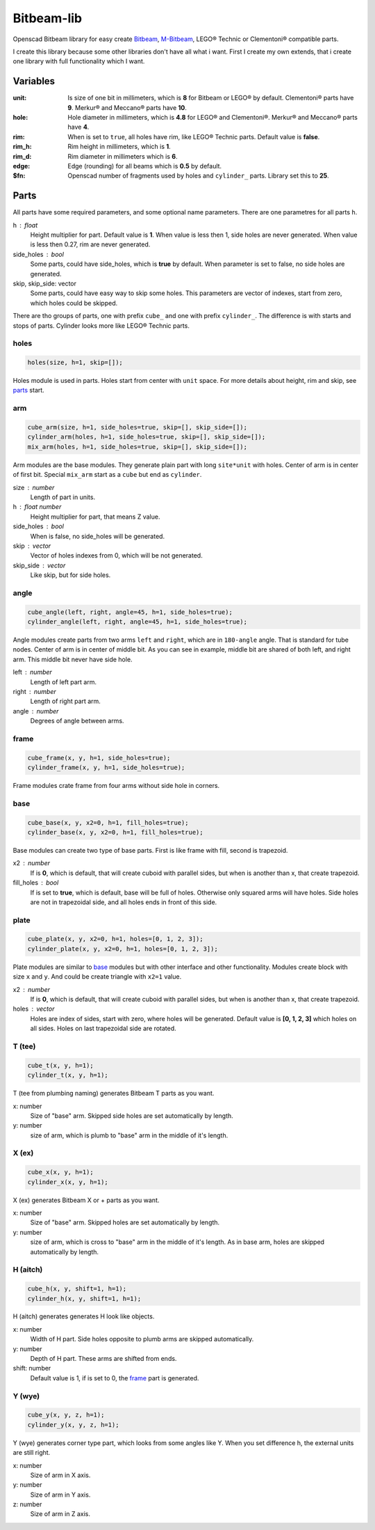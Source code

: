 Bitbeam-lib
===========
Openscad Bitbeam library for easy create `Bitbeam <https://bitbeam.org/>`_,  `M-Bitbeam <http://www.tfsoft.cz/m-bitbeam/>`_, LEGO® Technic or Clementoni® compatible parts.

I create this library because some other libraries don't have all what i want. First I create my own extends, that i create one library with full functionality which I want.

Variables
---------
:unit:  Is size of one bit in millimeters, which is **8** for Bitbeam or LEGO® by default. Clementoni® parts have **9**. Merkur® and Meccano® parts have **10**.
:hole:  Hole diameter in millimeters, which is **4.8** for LEGO® and Clementoni®. Merkur® and Meccano® parts have **4**.
:rim:   When is set to ``true``, all holes have rim, like LEGO® Technic parts. Default value is **false**.
:rim_h: Rim height in millimeters, which is **1**.
:rim_d: Rim diameter in millimeters which is **6**.
:edge: Edge (rounding) for all beams which is **0.5** by default.
:$fn:   Openscad number of fragments used by holes and ``cylinder_`` parts. Library set this to **25**.

Parts
-----
All parts have some required parameters, and some optional name parameters. There are one parametres for all parts ``h``.

h : float
  Height multiplier for part. Default value is **1**. When value is less then 1, side holes are never generated. When value is less then 0.27, rim are never generated.
side_holes : bool
  Some parts, could have side_holes, which is **true** by default. When parameter is set to false, no side holes are generated.
skip, skip_side: vector
  Some parts, could have easy way to skip some holes. This parameters are vector of indexes, start from zero, which holes could be skipped.

There are tho groups of parts, one with prefix ``cube_`` and one with prefix ``cylinder_``. The difference is with starts and stops of parts. Cylinder looks more like LEGO® Technic parts.

holes
`````
.. figure:: img/rim.png
  :alt: holes with rim example
  :align: center
  :figwidth: 100%

.. code:: c++

  holes(size, h=1, skip=[]);

Holes module is used in parts. Holes start from center with ``unit`` space. For more details about height, rim and skip, see `parts`_ start.

arm
```
.. figure:: img/arm.png
  :alt: arm example
  :align: center
  :figwidth: 100%

.. code:: c++

  cube_arm(size, h=1, side_holes=true, skip=[], skip_side=[]);
  cylinder_arm(holes, h=1, side_holes=true, skip=[], skip_side=[]);
  mix_arm(holes, h=1, side_holes=true, skip=[], skip_side=[]);

Arm modules are the base modules. They generate plain part with long ``site*unit`` with holes. Center of arm is in center of first bit. Special ``mix_arm`` start as a ``cube`` but end as ``cylinder``.

size : number
  Length of part in units.
h : float number
  Height multiplier for part, that means Z value.
side_holes : bool
  When is false, no side_holes will be generated.
skip : vector
  Vector of holes indexes from 0, which will be not generated.
skip_side : vector
  Like skip, but for side holes.

angle
`````
.. figure:: img/angle.png
  :alt: angle example
  :align: center
  :figwidth: 100%

.. code:: c++

  cube_angle(left, right, angle=45, h=1, side_holes=true);
  cylinder_angle(left, right, angle=45, h=1, side_holes=true);

Angle modules create parts from two arms ``left`` and ``right``, which are in ``180-angle`` angle. That is standard for tube nodes. Center of arm is in center of middle bit. As you can see in example, middle bit are shared of both left, and right arm. This middle bit never have side hole.

left : number
  Length of left part arm.
right : number
  Length of right part arm.
angle : number
  Degrees of angle between arms.

frame
`````
.. figure:: img/frame.png
  :alt: frame example
  :align: center
  :figwidth: 100%

.. code:: c++

  cube_frame(x, y, h=1, side_holes=true);
  cylinder_frame(x, y, h=1, side_holes=true);

Frame modules crate frame from four arms without side hole in corners.

base
````
.. figure:: img/base.png
  :alt: bae example
  :align: center
  :figwidth: 100%

.. code:: c++

  cube_base(x, y, x2=0, h=1, fill_holes=true);
  cylinder_base(x, y, x2=0, h=1, fill_holes=true);

Base modules can create two type of base parts. First is like frame with fill, second is trapezoid.

x2 : number
  If is **0**, which is default, that will create cuboid with parallel sides, but when is another than x, that create trapezoid.
fill_holes : bool
  If is set to **true**, which is default, base will be full of holes. Otherwise only squared arms will have holes. Side holes are not in trapezoidal side, and all holes ends in front of this side.

plate
`````
.. figure:: img/plate.png
  :alt: bae example
  :align: center
  :figwidth: 100%

.. code:: c++

  cube_plate(x, y, x2=0, h=1, holes=[0, 1, 2, 3]);
  cylinder_plate(x, y, x2=0, h=1, holes=[0, 1, 2, 3]);

Plate modules are similar to `base`_ modules but with other interface and other functionality. Modules create block with size ``x`` and ``y``. And could be create triangle with ``x2=1`` value.

x2 : number
  If is **0**, which is default, that will create cuboid with parallel sides, but when is another than x, that create trapezoid.
holes : vector
  Holes are index of sides, start with zero, where holes will be generated. Default value is **[0, 1, 2, 3]** which holes on all sides. Holes on last trapezoidal side are rotated.

T (tee)
```````
.. figure:: img/tee.png
  :alt: T example
  :align: center
  :figwidth: 100%

.. code:: c++

  cube_t(x, y, h=1);
  cylinder_t(x, y, h=1);

T (tee from plumbing naming) generates Bitbeam T parts as you want.

x: number
  Size of "base" arm. Skipped side holes are set automatically by length.
y: number
  size of arm, which is plumb to "base" arm in the middle of it's length.

X (ex)
``````
.. figure:: img/ex.png
  :alt: X example
  :align: center
  :figwidth: 100%

.. code:: c++

  cube_x(x, y, h=1);
  cylinder_x(x, y, h=1);

X (ex) generates Bitbeam X or + parts as you want.

x: number
  Size of "base" arm. Skipped holes are set automatically by length.
y: number
  size of arm, which is cross to "base" arm in the middle of it's length. As in base arm, holes are skipped automatically by length.

H (aitch)
`````````
.. figure:: img/aitch.png
  :alt: H example
  :align: center
  :figwidth: 100%

.. code:: c++

  cube_h(x, y, shift=1, h=1);
  cylinder_h(x, y, shift=1, h=1);

H (aitch) generates generates H look like objects.

x: number
  Width of H part. Side holes opposite to plumb arms are skipped automatically.
y: number
  Depth of H part. These arms are shifted from ends.
shift: number
  Default value is 1, if is set to 0, the `frame`_ part is generated.

Y (wye)
```````
.. figure:: img/wye.png
  :alt: H example
  :align: center
  :figwidth: 100%

.. code:: c++

  cube_y(x, y, z, h=1);
  cylinder_y(x, y, z, h=1);

Y (wye) generates corner type part, which looks from some angles like Y. When
you set difference h, the external units are still right.

x: number
  Size of arm in X axis.
y: number
  Size of arm in Y axis.
z: number
  Size of arm in Z axis.
